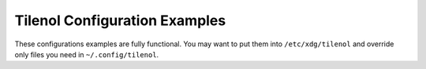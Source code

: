 Tilenol Configuration Examples
------------------------------

These configurations examples are fully functional. You may want to put them
into ``/etc/xdg/tilenol`` and override only files you need in
``~/.config/tilenol``.

